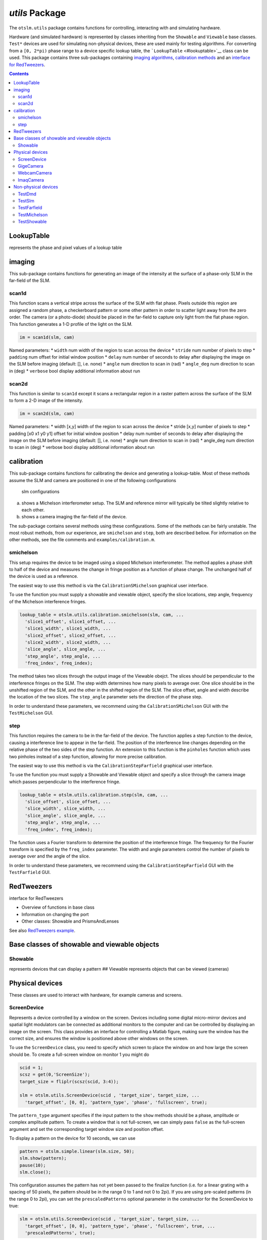 
###############
`utils` Package
###############

The ``otslm.utils`` package contains functions for controlling,
interacting with and simulating hardware.

Hardware (and simulated hardware) is represented by classes inheriting
from the ``Showable`` and ``Viewable`` base classes. ``Test*`` devices
are used for simulating non-physical devices, these are used mainly for
testing algorithms. For converting from a ``[0, 2*pi)`` phase range to a
device specific lookup table, the ```LookupTable`` <#lookuptable>`__
class can be used. This package contains three sub-packages containing
`imaging algorithms <#imaging>`__, `calibration
methods <#calibration>`__ and an `interface for
RedTweezers <#RedTweezers>`__.

.. contents::
   :depth: 3
..

LookupTable
===========

represents the phase and pixel values of a lookup table

imaging
=======

This sub-package contains functions for generating an image of the
intensity at the surface of a phase-only SLM in the far-field of the
SLM.

scan1d
------

This function scans a vertical stripe across the surface of the SLM with
flat phase. Pixels outside this region are assigned a random phase, a
checkerboard pattern or some other pattern in order to scatter light
away from the zero order. The camera (or a photo-diode) should be placed
in the far-field to capture only light from the flat phase region. This
function generates a 1-D profile of the light on the SLM.

.. code:: matlab

    im = scan1d(slm, cam)

Named parameters: \* ``width`` num width of the region to scan across
the device \* ``stride`` num number of pixels to step \* ``padding`` num
offset for initial window position \* ``delay`` num number of seconds to
delay after displaying the image on the SLM before imaging (default: [],
i.e. none) \* ``angle`` num direction to scan in (rad) \* ``angle_deg``
num direction to scan in (deg) \* ``verbose`` bool display additional
information about run

scan2d
------

This function is similar to ``scan1d`` except it scans a rectangular
region in a raster pattern across the surface of the SLM to form a 2-D
image of the intensity.

.. code:: matlab

    im = scan2d(slm, cam)

Named parameters: \* width [x,y] width of the region to scan across the
device \* stride [x,y] number of pixels to step \* padding [x0 x1 y0 y1]
offset for initial window position \* delay num number of seconds to
delay after displaying the image on the SLM before imaging (default: [],
i.e. none) \* angle num direction to scan in (rad) \* angle\_deg num
direction to scan in (deg) \* verbose bool display additional
information about run

calibration
===========

This sub-package contains functions for calibrating the device and
generating a lookup-table. Most of these methods assume the SLM and
camera are positioned in one of the following configurations

.. figure:: images/utilsPackage/expSetup.png
   :alt: slm configurations

   slm configurations

(a) shows a Michelson interferometer setup. The SLM and reference mirror
    will typically be tilted slightly relative to each other.
(b) shows a camera imaging the far-field of the device.

The sub-package contains several methods using these configurations.
Some of the methods can be fairly unstable. The most robust methods,
from our experience, are ``smichelson`` and ``step``, both are described
bellow. For information on the other methods, see the file comments and
``examples/calibration.m``.

smichelson
----------

This setup requires the device to be imaged using a sloped Michelson
interferometer. The method applies a phase shift to half of the device
and measures the change in fringe position as a function of phase
change. The unchanged half of the device is used as a reference.

The easiest way to use this method is via the ``CalibrationSMichelson``
graphical user interface.

To use the function you must supply a showable and viewable object,
specify the slice locations, step angle, frequency of the Michelson
interference fringes.

.. code:: matlab

    lookup_table = otslm.utils.calibration.smichelson(slm, cam, ...
      'slice1_offset', slice1_offset, ...
      'slice1_width', slice1_width, ...
      'slice2_offset', slice2_offset, ...
      'slice2_width', slice2_width, ...
      'slice_angle', slice_angle, ...
      'step_angle', step_angle, ...
      'freq_index', freq_index);

The method takes two slices through the output image of the Viewable
obejct. The slices should be perpendicular to the interference fringes
on the SLM. The step width determines how many pixels to average over.
One slice should be in the unshifted region of the SLM, and the other in
the shifted region of the SLM. The slice offset, angle and width
describe the location of the two slices. The ``step_angle`` parameter
sets the direction of the phase step.

In order to understand these parameters, we recommend using the
``CalibrationSMichelson`` GUI with the ``TestMichelson`` GUI.

step
----

This function requires the camera to be in the far-field of the device.
The function applies a step function to the device, causing a
interference line to appear in the far-field. The position of the
interference line changes depending on the relative phase of the two
sides of the step function. An extension to this function is the
``pinholes`` function which uses two pinholes instead of a step
function, allowing for more precise calibration.

The easiest way to use this method is via the
``CalibrationStepFarfield`` graphical user interface.

To use the function you must supply a Showable and Viewable object and
specify a slice through the camera image which passes perpendicular to
the interference fringe.

.. code:: matlab

    lookup_table = otslm.utils.calibration.step(slm, cam, ...
      'slice_offset', slice_offset, ...
      'slice_width', slice_width, ...
      'slice_angle', slice_angle, ...
      'step_angle', step_angle, ...
      'freq_index', freq_index);

The function uses a Fourier transform to determine the position of the
interference fringe. The frequency for the Fourier transform is
specified by the ``freq_index`` parameter. The width and angle
parameters control the number of pixels to average over and the angle of
the slice.

In order to understand these parameters, we recommend using the
``CalibrationStepFarfield`` GUI with the ``TestFarfield`` GUI.

RedTweezers
===========

interface for RedTweezers

-  Overview of functions in base class
-  Information on changing the port
-  Other classes: Showable and PrismsAndLenses

See also `RedTweezers
example <Using-the-GPU#uploading-a-shader-to-the-gpu>`__.

Base classes of showable and viewable objects
=============================================

Showable
--------

represents devices that can display a pattern ## Viewable represents
objects that can be viewed (cameras)

Physical devices
================

These classes are used to interact with hardware, for example cameras
and screens.

ScreenDevice
------------

Represents a device controlled by a window on the screen. Devices
including some digital micro-mirror devices and spatial light modulators
can be connected as additional monitors to the computer and can be
controlled by displaying an image on the screen. This class provides an
interface for controlling a Matlab figure, making sure the window has
the correct size, and ensures the window is positioned above other
windows on the screen.

To use the ``ScreenDevice`` class, you need to specify which screen to
place the window on and how large the screen should be. To create a
full-screen window on monitor 1 you might do

.. code:: matlab

    scid = 1;
    scsz = get(0,'ScreenSize');
    target_size = fliplr(scsz(scid, 3:4));

    slm = otslm.utils.ScreenDevice(scid , 'target_size', target_size, ...
      'target_offset', [0, 0], 'pattern_type', 'phase', 'fullscreen', true);

The ``pattern_type`` argument specifies if the input pattern to the
``show`` methods should be a phase, amplitude or complex amplitude
pattern. To create a window that is not full-screen, we can simply pass
``false`` as the full-screen argument and set the corresponding target
window size and position offset.

To display a pattern on the device for 10 seconds, we can use

.. code:: matlab

    pattern = otslm.simple.linear(slm.size, 50);
    slm.show(pattern);
    pause(10);
    slm.close();

This configuration assumes the pattern has not yet been passed to the
finalize function (i.e. for a linear grating with a spacing of 50
pixels, the pattern should be in the range 0 to 1 and not 0 to 2pi). If
you are using pre-scaled patterns (in the range 0 to 2pi), you can set
the ``prescaledPatterns`` optional parameter in the constructor for the
ScreenDevice to true:

.. code:: matlab

    slm = otslm.utils.ScreenDevice(scid , 'target_size', target_size, ...
      'target_offset', [0, 0], 'pattern_type', 'phase', 'fullscreen', true, ...
      'prescaledPatterns', true);

To display a sequence of frames on the device, you can use multiple
calls to the ``show`` function. This will apply the colour-map during
the animation, which can be time consuming and reduce the frame rate. An
alternative is to pre-calculate the animation frames. To do this, we
generate a struct which can be passed to the ``movie`` function:

.. code:: matlab

    % Generate images first
    patterns = struct('cdata', {}, 'colormap', {});
    for ii = 1:100
      patterns(ii) = im2frame(otslm.tools.finalize(otslm.simple.linear(slm.size, ii), ...
          'colormap', slm.lookupTable));
    end

    % Then display the animation
    slm.showRaw(patterns, 'framerate', 100);
    slm.close();

Showable classes have multiple methods for showing patterns on the
device. The ``showRaw`` method takes patterns that are already in the
range of values suitable for the device. The ``show`` function converts
the specified pattern into the device value range (by applying, for
example, a colour-map or modulo to the pattern). The type of input to
the show function should match the ``patternType`` property, for
``ScreenDevice`` objects, ``patternType`` is set from the
``pattern_type`` parameter in the constructor. If ``patternType`` is
amplitude, the input to show is assumed to be a real amplitude pattern,
if ``patternType`` is phase, the input is assumed to be a phase pattern.
The ``showComplex`` function uses ``otslm.tools.finalize`` to convert
the complex amplitude to a phase or amplitude pattern (depending on the
value for ``patternType``), before calling ``show`` to display the
pattern on the device. Further details can be found in the documentation
for the ```Showable`` <#showable>`__ base class.

To setup the lookup table which is applied by ``show``, we can load a
lookup table from a file and pass it in on construction. If you don't
yet have a lookup table, you can use one of the calibration functions,
see `calibration <#calibration>`__. As an example, to load a lookup
table specified by a filename ``fname`` we could use the following:

.. code:: matlab

    lookup_table = otslm.utils.LookupTable.load(fname, ...
      'channels', [2, 2, 0], 'phase', [], 'format', @uint16, ...
      'mask', [hex2dec('00ff'), hex2dec('ff00')], 'morder',  1:8);

This assumes the file has 2 columns, we ignore the first and split the
second into the lower 8 bits and upper 8 bits. The lookup table has 3
channels, the first two channels have values from the second column in
the file, the third channel is all zeros. The format for the input is
``uint16``, we apply a ``mask`` to this input for each column and we
specify the order of the bits from least significant to most significant
(``morder``). The phase isn't specified in this lookup table, so we
assume it is linear from 0 to 2pi. For further details, see
`LookupTable <#lookuptable>`__.

To use this lookup table for the ``ScreenDevice``, we simply pass it
into the constructor:

.. code:: matlab

    slm = otslm.utils.ScreenDevice(1, 'target_size', target_size, ...
        'target_offset', [0, 0], 'lookup_table', lookup_table, ...
        'pattern_type', 'phase', 'fullscreen', true);

GigeCamera
----------

``Showable`` wrapper for cameras using the ``gigecam`` interface. This
class uses the ``snapshot`` function to get an image from the device.
The ``gigecam`` device is stored in the ``device`` property of the
class.

WebcamCamera
------------

``Showable`` wrapper for windows web-cameras. Uses the
``videoinput('winvideo', ...)`` function to connect to the device. This
class uses the ``getsnapshot`` function to get an image from the device.
The ``videoinput`` device is stored in the ``device`` property of the
class.

This class currently doesn't inherit from ``ImaqCamera`` but is likely
to in a future release of OTSLM.

ImaqCamera
----------

``Showable`` wrapper for image acquisition toolbox cameras. Uses the
``videoinput(...)`` function to connect to the device. This class uses
the ``getsnapshot`` function to get an image from the device. The
``videoinput`` device is stored in the ``device`` property of the class.

Non-physical devices
====================

The ``utils`` package defines several non-physical devices which can be
used to test calibration or imaging algorithms.
```TestDmd`` <#testdmd>`__ and ```TestSlm`` <#testslm>`__ classes are
Showable devices which can be combined with the
```TestFarfield`` <#TestFarfield>`__ or
```TestMichelson`` <#TestMichelson>`__ Viewable devices. These Showable
devices implement the same functions as their physical counter-parts,
except they store their output to a ``pattern`` property. The Viewable
devices require a valid TestShowable instance and implement a view
function which retrieves the ``pattern`` property from the Showable and
simulates the expected output.

TestDmd
-------

Class describing a non-physical representation of a digital micro-mirror
device. This class inherits from `TestShowable <#testshowable>`__ and
`Showable <#showable>`__. The class defines the following properties:

-  ``size`` size of the device (in pixels)
-  ``incident`` complex incident illumination. Must be same size as
   device.
-  ``pattern`` pattern generated by the ``showRaw`` method. This pattern
   is is the complex amplitude after multiplying by the incident
   illumination and applying ``rpack``. The ``rpack`` operation means
   that this pattern is larger than the device, with extra padding added
   to the corners.
-  ``valueRange`` value range for the device. For DMDs, this is 0 or 1.
-  ``lookupTable`` Lookup table for the device. Default is a simple
   mapping from a 0 to 1 range to binary 0 or 1.
-  ``patternType`` pattern type for device. For DMDs, this is amplitude
   only.

When ``showRaw`` is called, the function calculates the pattern by
applying ``rpack`` using the ```finalize`` <Tools-Package#finalize>`__
method and sets the ``pattern`` property with the computed pattern. The
incident illumination is added to the output. To change the incident
illumination, either set a different pattern on construction or change
the property value.

TestSlm
-------

Non-physical phase only SLM-like device for testing code. This class
inherits from `TestShowable <#testshowable>`__ and
`Showable <#showable>`__. The class defines the following properties:

-  ``size`` size of the device (in pixels)
-  ``incident`` complex incident illumination. Must be same size as
   device.
-  ``pattern`` pattern generated by the ``showRaw`` method. This pattern
   is is the complex amplitude after multiplying by the incident
   illumination and is the same size as the device.
-  ``valueRange`` value range for the device. Default is a single colour
   channel device with 255 discrete levels.
-  ``lookupTable`` Lookup table for the device. Defaults to a linear
   mapping of 0 to 2\*pi to the discrete colour levels of the device.
-  ``patternType`` pattern type for device. This device is phase-only.

The ``showRaw`` function applies the inverse of the lookup table,
converts from phase to a complex amplitude and assigns the result to the
``pattern`` property.

TestFarfield
------------

Non-physical camera for viewing Test\* Showable objects in the
far-field. This class inherits from
```otslm.utils.Viewable`` <#viewable>`__. The class defines the
following properties:

-  ``showable`` the ```TestShowable`` <#TestShowable>`__ instance
   corresponding to the device in the interferometer.
-  ``size`` size of the output image.
-  ``NA`` numerical aperture to pass to ``otslm.tools.visualise``.
-  ``offset`` offset parameter to pass to ``otslm.tools.visualise``.

The view method calls ``otslm.tools.visualise`` and calculates the
intensity of the resulting image (``abs(U)^2``).

This class may change in future versions to use a propagator instead of
``otslm.tools.visualise``.

TestMichelson
-------------

Non-physical representation of a `Michelson
interferometer <https://en.wikipedia.org/wiki/Michelson_interferometer>`__.
The interferometer consists of two arms, a reference arm with a mirror
and a device arm with a ``Showable`` device such as a SLM or DMD. This
class inherits from ```Viewable`` <#viewable>`__. The class defines the
following properties:

-  ``showable`` the ```TestShowable`` <#TestShowable>`__ instance
   corresponding to the device in the interferometer.
-  ``size`` size of the output image.
-  ``tilt`` tilt angle between the interferometer reference and device
   arms. Default 0.0.

The ``view`` function gets the current ``pattern`` from the
``TestShowable`` device, adds the tilt using a linear grating and
returns the intensity of the interference between the reference and
device arms (``out = abs(Ref + Dev)^2``).

TestShowable
------------

Non-physical showable device for testing implementation. This is an
abstract class defining a single abstract property, ``pattern``, the
pattern currently being displayed on the device. For implementations see
`TestDmd <#testdmd>`__ and `TestSlm <#testslm>`__.
